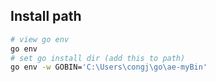 ** Install path
#+begin_src bash
  # view go env
  go env
  # set go install dir (add this to path)
  go env -w GOBIN='C:\Users\congj\go\ae-myBin'
#+end_src
